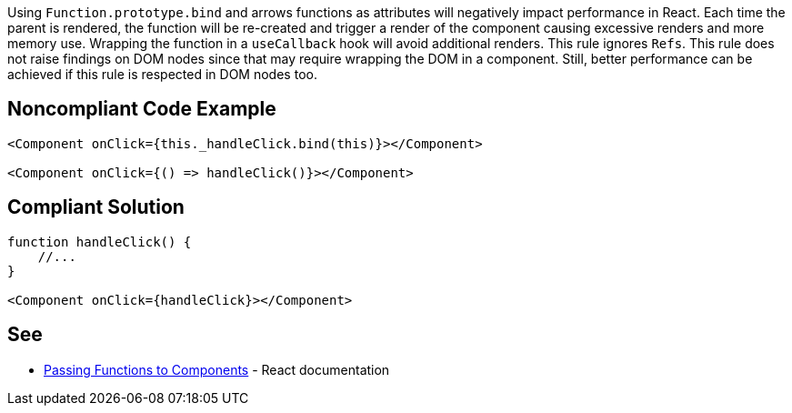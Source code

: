 Using `Function.prototype.bind` and arrows functions as attributes will negatively impact performance in React. Each
time the parent is rendered, the function will be re-created and trigger a render of the component causing excessive
renders and more memory use. Wrapping the function in a `useCallback` hook will avoid additional renders. This rule
ignores `Refs`. This rule does not raise findings on DOM nodes since that may require wrapping the DOM in a component.
Still, better performance can be achieved if this rule is respected in DOM nodes too.

== Noncompliant Code Example

[source,javascript]
----
<Component onClick={this._handleClick.bind(this)}></Component>

<Component onClick={() => handleClick()}></Component>
----

== Compliant Solution

[source,javascript]
----

function handleClick() {
    //...
}

<Component onClick={handleClick}></Component>
----

== See

* https://reactjs.org/docs/faq-functions.html[Passing Functions to Components] - React documentation

